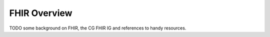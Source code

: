 FHIR Overview
=============

TODO some background on FHIR, the CG FHIR IG and references to handy resources.
